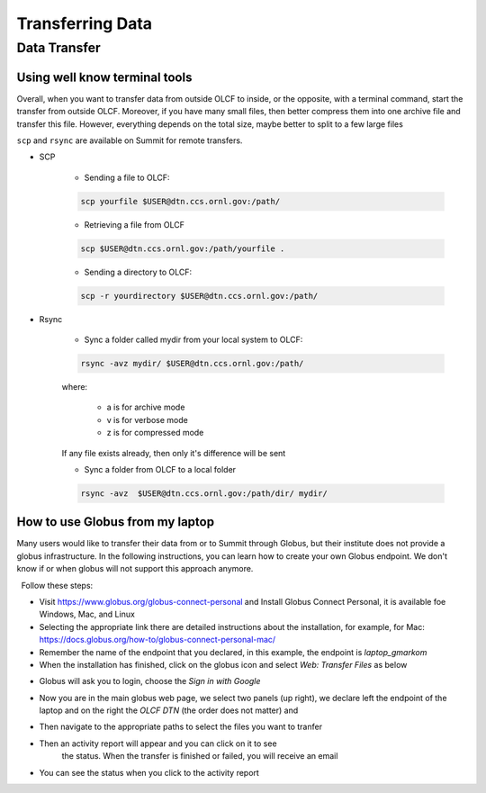 ******************
Transferring Data
******************

Data Transfer
===============


Using well know terminal tools
------------------------------

Overall, when you want to transfer data from outside OLCF to inside, or the opposite, with a terminal command,
start the transfer from outside OLCF. Moreover, if you have many small files, then better compress them into one
archive file and transfer this file. However, everything depends on the total size, maybe better to split to a few large files

``scp`` and ``rsync`` are available on Summit for remote transfers.

* SCP 

	* Sending a file to OLCF:

	.. code::

   	   scp yourfile $USER@dtn.ccs.ornl.gov:/path/


	* Retrieving a file from OLCF

	.. code::

   	   scp $USER@dtn.ccs.ornl.gov:/path/yourfile .


	* Sending a directory to OLCF:

	.. code::

   	   scp -r yourdirectory $USER@dtn.ccs.ornl.gov:/path/


* Rsync


	* Sync a folder called mydir from your local system to OLCF:

	.. code::

   	   rsync -avz mydir/ $USER@dtn.ccs.ornl.gov:/path/


	where:

  		* a is for archive mode\
  		* v is for verbose mode\
  		* z is for compressed mode\

	If any file exists already, then only it's difference will be sent

	* Sync a folder from OLCF to a local folder

	.. code::

   	   rsync -avz  $USER@dtn.ccs.ornl.gov:/path/dir/ mydir/



How to use Globus from my laptop
--------------------------------

Many users would like to transfer their data from or to Summit through Globus,
but their institute does not provide a globus infrastructure. In the following
instructions, you can learn how to create your own Globus endpoint. We don't
know if or when globus will not support this approach anymore.

  Follow these steps:

- Visit https://www.globus.org/globus-connect-personal and Install Globus
  Connect Personal, it is available foe Windows, Mac, and Linux

- Selecting the appropriate link there are detailed instructions about the
  installation, for example, for Mac:
  https://docs.globus.org/how-to/globus-connect-personal-mac/
- Remember the name of the endpoint that you declared, in this example, the
  endpoint is *laptop_gmarkom*

- When the installation has finished, click on the globus icon and select *Web:
  Transfer Files* as below

.. image:: /images/globus_personal1.png
   :align: center

- Globus will ask you to login, choose the *Sign in with Google*

.. image:: /images/globus_google.png
   :align: center

- Now you are in the main globus web page, we select two panels (up right), we
  declare left the endpoint of the laptop and on the right the *OLCF DTN* (the
  order does not matter) and

.. image:: /images/globus_laptop_summit.png
   :align: center

- Then navigate to the appropriate paths to select the files you want to tranfer

.. image:: /images/globus_laptop_transfer.png
   :align: center

- Then an activity report will appear and you can click on it to see
   the status. When the transfer is finished or failed, you will receive
   an email

.. image:: /images/globus_laptop_activity.png
   :align: center


-  You can see the status when you click to the activity report

.. image:: /images/globus_laptop_activity_done.png
   :align: center
